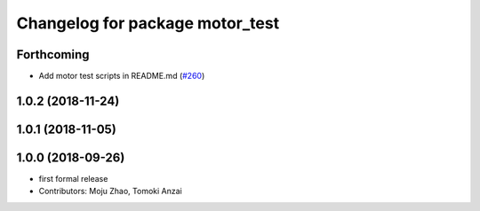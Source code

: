 ^^^^^^^^^^^^^^^^^^^^^^^^^^^^^^^^
Changelog for package motor_test
^^^^^^^^^^^^^^^^^^^^^^^^^^^^^^^^

Forthcoming
-----------
* Add motor test scripts in README.md (`#260 <https://github.com/tongtybj/aerial_robot/issues/260>`_)

1.0.2 (2018-11-24)
------------------

1.0.1 (2018-11-05)
------------------

1.0.0 (2018-09-26)
------------------
* first formal release
* Contributors: Moju Zhao, Tomoki Anzai
